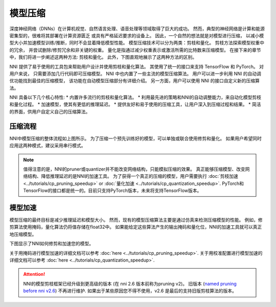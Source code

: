 模型压缩
========

深度神经网络（DNNs）在计算机视觉、自然语言处理、语音处理等领域取得了巨大的成功。   
然而，典型的神经网络是计算和能源密集型的，很难将其部署在计算资源匮乏
或具有严格延迟要求的设备上。 因此，一个自然的想法就是对模型进行压缩，
以减小模型大小并加速模型训练/推断，同时不会显着降低模型性能。 
模型压缩技术可以分为两类：剪枝和量化。 剪枝方法探索模型权重中的冗余，
并尝试删除/修剪冗余和非关键的权重。 量化是指通过减少权重表示或激活所需的比特数来压缩模型。
在接下来的章节中，我们将进一步阐述这两种方法: 剪枝和量化。 
此外，下图直观地展示了这两种方法的区别。  

.. image:: ../../img/prune_quant.jpg
   :target: ../../img/prune_quant.jpg
   :scale: 40%
   :alt:

NNI 提供了易于使用的工具包来帮助用户设计并使用剪枝和量化算法。
其使用了统一的接口来支持 TensorFlow 和 PyTorch。
对用户来说， 只需要添加几行代码即可压缩模型。
NNI 中也内置了一些主流的模型压缩算法。
用户可以进一步利用 NNI 的自动调优功能找到最佳的压缩模型，
该功能在自动模型压缩部分有详细介绍。
另一方面，用户可以使用 NNI 的接口自定义新的压缩算法。


NNI 具备以下几个核心特性:
* 内置许多流行的剪枝和量化算法。
* 利用最先进的策略和NNI的自动调整能力，来自动化模型剪枝和量化过程。
* 加速模型，使其有更低的推理延迟。
* 提供友好和易于使用的压缩工具，让用户深入到压缩过程和结果。
* 简洁的界面，供用户自定义自己的压缩算法。

压缩流程
---------

.. image:: ../../img/compression_pipeline.png
   :target: ../../img/compression_pipeline.png
   :alt:
   :align: center
   :scale: 30%

NNI中模型压缩的整体流程如上图所示。
为了压缩一个预先训练好的模型，可以单独或联合使用修剪和量化。
如果用户希望同时应用这两种模式，建议采用串行模式。


.. note::
  值得注意的是，NNI的pruner或quantizer并不能改变网络结构，只能模拟压缩的效果。
  真正能够压缩模型、改变网络结构、降低推理延迟的是NNI的加速工具。
  为了获得一个真正的压缩的模型，用户需要执行 :doc:`剪枝加速 <../tutorials/cp_pruning_speedup>` or :doc:`量化加速 <../tutorials/cp_quantization_speedup>`. 
  PyTorch和TensorFlow的接口都是统一的。目前只支持PyTorch版本，未来将支持TensorFlow版本。


模型加速
---------

模型压缩的最终目标是减少推理延迟和模型大小。
然而，现有的模型压缩算法主要是通过仿真来检测压缩模型的性能。
例如，修剪算法使用掩码，量化算法仍将值存储在float32中。
如果能给定这些算法产生的输出掩码和量化位，NNI的加速工具就可以真正地压缩模型。

下图显示了NNI如何修剪和加速您的模型。

.. image:: ../../img/nni_prune_process.png
   :target: ../../img/nni_prune_process.png
   :scale: 30%
   :align: center
   :alt:

关于用掩码进行模型加速的详细文档可以参考 :doc:`here <../tutorials/cp_pruning_speedup>`.
关于用校准配置进行模型加速的详细文档可以参考 :doc:`here <../tutorials/cp_quantization_speedup>`.


.. attention::

  NNI的模型剪枝框架已经升级到更高级的版本 (在 nni 2.6 版本前称为pruning v2)。
  旧版本 (`named pruning before nni v2.6 <https://nni.readthedocs.io/en/v2.6/Compression/pruning.html>`_) 不再进行维护. 
  如果出于某些原因您不得不使用，v2.6 是最后的支持旧版剪枝算法的版本。
